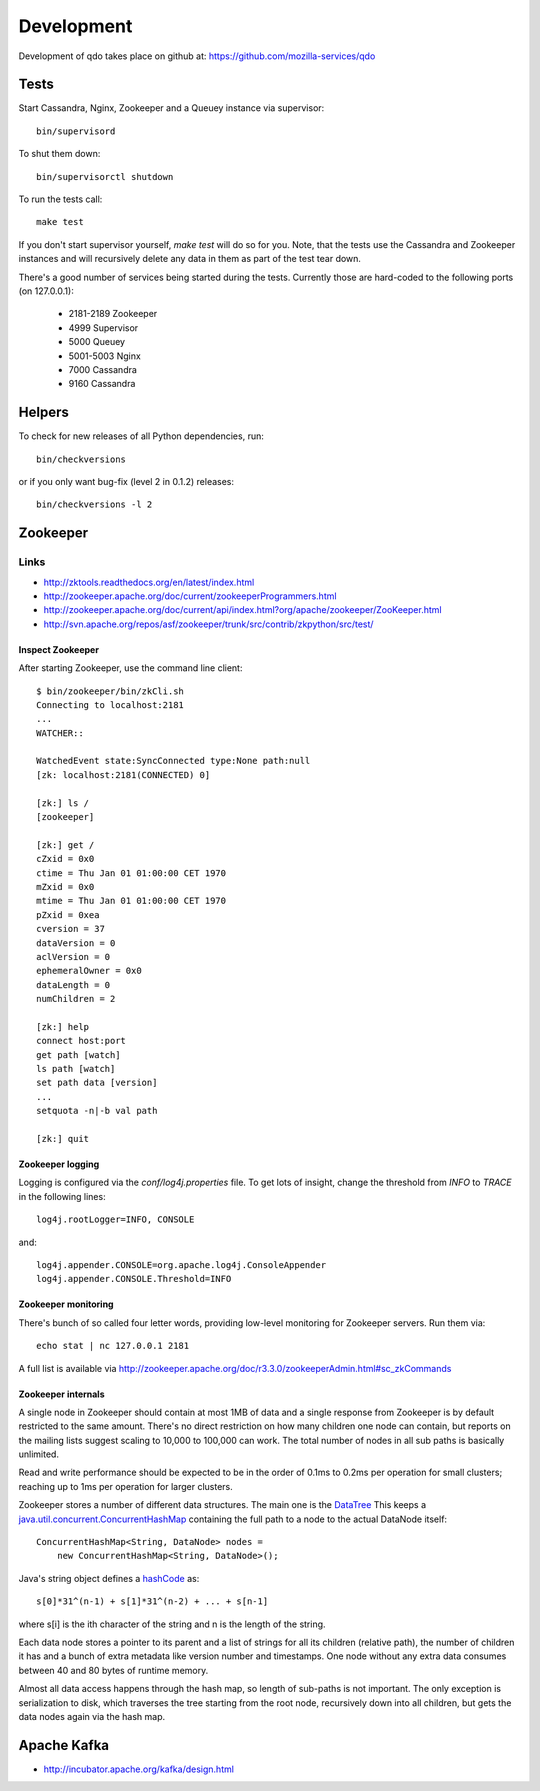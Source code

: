 ===========
Development
===========

Development of qdo takes place on github at:
https://github.com/mozilla-services/qdo

Tests
=====

Start Cassandra, Nginx, Zookeeper and a Queuey instance via supervisor::

    bin/supervisord

To shut them down::

    bin/supervisorctl shutdown

To run the tests call::

    make test

If you don't start supervisor yourself, `make test` will do so for you. Note,
that the tests use the Cassandra and Zookeeper instances and will recursively
delete any data in them as part of the test tear down.

There's a good number of services being started during the tests. Currently
those are hard-coded to the following ports (on 127.0.0.1):

    - 2181-2189 Zookeeper
    - 4999 Supervisor
    - 5000 Queuey
    - 5001-5003 Nginx
    - 7000 Cassandra
    - 9160 Cassandra

Helpers
=======

To check for new releases of all Python dependencies, run::

    bin/checkversions

or if you only want bug-fix (level 2 in 0.1.2) releases::

    bin/checkversions -l 2

Zookeeper
=========

Links
+++++

- http://zktools.readthedocs.org/en/latest/index.html
- http://zookeeper.apache.org/doc/current/zookeeperProgrammers.html
- http://zookeeper.apache.org/doc/current/api/index.html?org/apache/zookeeper/ZooKeeper.html
- http://svn.apache.org/repos/asf/zookeeper/trunk/src/contrib/zkpython/src/test/

Inspect Zookeeper
-----------------

After starting Zookeeper, use the command line client::

    $ bin/zookeeper/bin/zkCli.sh
    Connecting to localhost:2181
    ...
    WATCHER::

    WatchedEvent state:SyncConnected type:None path:null
    [zk: localhost:2181(CONNECTED) 0]

    [zk:] ls /
    [zookeeper]

    [zk:] get /
    cZxid = 0x0
    ctime = Thu Jan 01 01:00:00 CET 1970
    mZxid = 0x0
    mtime = Thu Jan 01 01:00:00 CET 1970
    pZxid = 0xea
    cversion = 37
    dataVersion = 0
    aclVersion = 0
    ephemeralOwner = 0x0
    dataLength = 0
    numChildren = 2

    [zk:] help
    connect host:port
    get path [watch]
    ls path [watch]
    set path data [version]
    ...
    setquota -n|-b val path

    [zk:] quit

Zookeeper logging
-----------------

Logging is configured via the `conf/log4j.properties` file. To get lots of
insight, change the threshold from `INFO` to `TRACE` in the following lines::

    log4j.rootLogger=INFO, CONSOLE

and::

    log4j.appender.CONSOLE=org.apache.log4j.ConsoleAppender
    log4j.appender.CONSOLE.Threshold=INFO

Zookeeper monitoring
--------------------

There's bunch of so called four letter words, providing low-level monitoring
for Zookeeper servers. Run them via::

    echo stat | nc 127.0.0.1 2181

A full list is available via http://zookeeper.apache.org/doc/r3.3.0/zookeeperAdmin.html#sc_zkCommands

Zookeeper internals
-------------------

A single node in Zookeeper should contain at most 1MB of data and a single
response from Zookeeper is by default restricted to the same amount. There's
no direct restriction on how many children one node can contain, but reports
on the mailing lists suggest scaling to 10,000 to 100,000 can work. The total
number of nodes in all sub paths is basically unlimited.

Read and write performance should be expected to be in the order of 0.1ms to
0.2ms per operation for small clusters; reaching up to 1ms per operation for
larger clusters.

Zookeeper stores a number of different data structures. The main one is the
`DataTree <http://svn.apache.org/viewvc/zookeeper/tags/release-3.4.2/src/java/main/org/apache/zookeeper/server/DataTree.java?revision=1225684&view=markup>`_
This keeps a `java.util.concurrent.ConcurrentHashMap
<http://docs.oracle.com/javase/6/docs/api/java/util/concurrent/ConcurrentHashMap.html>`_
containing the full path to a node to the actual DataNode itself::

    ConcurrentHashMap<String, DataNode> nodes =
        new ConcurrentHashMap<String, DataNode>();

Java's string object defines a `hashCode
<http://docs.oracle.com/javase/6/docs/api/java/lang/String.html#hashCode%28%29>`_
as::

    s[0]*31^(n-1) + s[1]*31^(n-2) + ... + s[n-1]

where s[i] is the ith character of the string and n is the length of the
string.

Each data node stores a pointer to its parent and a list of strings for all
its children (relative path), the number of children it has and a bunch of
extra metadata like version number and timestamps. One node without any extra
data consumes between 40 and 80 bytes of runtime memory.

Almost all data access happens through the hash map, so length of sub-paths is
not important. The only exception is serialization to disk, which traverses
the tree starting from the root node, recursively down into all children, but
gets the data nodes again via the hash map.

Apache Kafka
============

- http://incubator.apache.org/kafka/design.html
